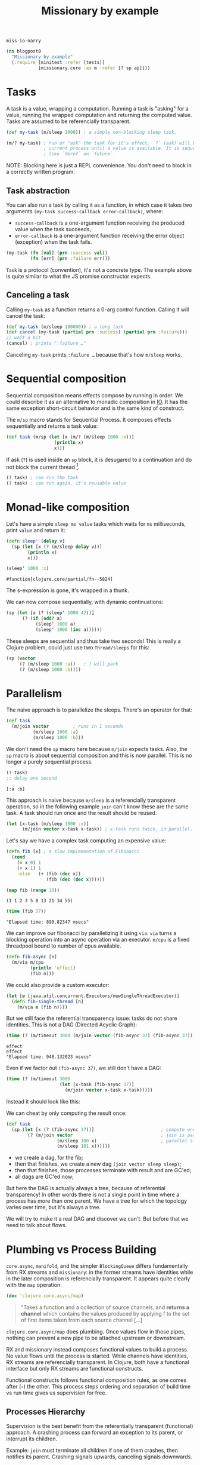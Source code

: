 #+PROPERTY: header-args :noweb yes :exports both
#+PROPERTY: header-args:clojure :eval never :tangle blogpost0.cljc :comments both
#+PROPERTY: header-args:dot :exports none
#+EXCLUDE_TAGS: noexport
# #+OPTIONS: toc:nil

#+TITLE: Missionary by example

~miss·io·narry~

#+begin_src clojure :results none
(ns blogpost0
  "Missionary by example"
  (:require [minitest :refer [tests]]
            [missionary.core :as m :refer [? sp ap]]))
#+end_src

# ?! ~ fork-concat

* Tasks

  A task is a value, wrapping a computation. Running a task is "asking" for a
  value, running the wrapped computation and returning the computed value. Tasks
  are assumed to be referencially transparent.

  #+begin_src clojure :results none
  (def my-task (m/sleep 1000)) ; a simple non-blocking sleep task.

  (m/? my-task) ; run or "ask" the task for it's effect. `?` (ask) will block the
                ; current process until a value is available. It is sequential,
                ; like `deref` on `future`.
  #+end_src

  NOTE: Blocking here is just a REPL convenience. You don't need to block in a
  correctly written program.

** Task abstraction

   You can also run a task by calling it as a function, in which case it takes
   two arguments ~(my-task success-callback error-callback)~, where:
   - ~success-callback~ is a one-argument function receiving the produced value
     when the task succeeds,
   - ~error-callback~ is a one-argument function receiving the error object
     (exception) when the task fails.

   #+begin_src clojure :results none
   (my-task (fn [val] (prn :success val))
            (fn [err] (prn :failure err)))
   #+end_src

   ~Task~ is a protocol (convention), it's not a concrete type. The example
   above is quite similar to what the JS promise constructor expects.

** Canceling a task

   Calling ~my-task~ as a function returns a 0-arg control function. Calling it will cancel the task:

   #+begin_src clojure :results none :exports both
   (def my-task (m/sleep 100000)) ; a long task
   (def cancel (my-task (partial prn :success) (partial prn :failure)))
   ;; wait a bit
   (cancel) ; prints ":failure …"
   #+end_src

   Canceling ~my-task~ prints ~:failure …~ because that's how ~m/sleep~ works.

* Sequential composition

  Sequential composition means effects compose by running in order. We could
  describe it as an alternative to monadic composition in [[https://en.wikibooks.org/wiki/Haskell/Understanding_monads/IO][IO]]. It has the same
  exception short-circuit behavior and is the same kind of construct.

  # Task is the same kind of object as haskell's IO except Task doesn't have a
  # type because we are in lisp task :: (v -> IO) -> (err -> IO) -> (-> IO)

  The ~m/sp~ macro stands for Sequential Process. It composes effects
  sequentially and returns a task value:

  #+begin_src clojure :results none
  (def task (m/sp (let [x (m/? (m/sleep 1000 :x))]
                    (println x)
                    x)))
  #+end_src

  If ask (~?~) is used inside an ~sp~ block, it is desugared to a continuation
  and do not block the current thread [fn:1].

  #+begin_src clojure :results none
  (? task) ; can run the task
  (? task) ; can run again, it's reusable value
  #+end_src


* Monad-like composition

  Let's have a simple ~sleep ms value~ tasks which waits for ~ms~ milliseconds,
  print ~value~ and return it:

  #+begin_src clojure :results none
  (defn sleep' [delay v]
    (sp (let [x (? (m/sleep delay v))]
          (println x)
          x)))
  #+end_src

  #+begin_src clojure :exports both
  (sleep' 1000 :x)
  #+end_src

  #+RESULTS:
  : #function[clojure.core/partial/fn--5824]

  The s-expression is gone, it's wrapped in a thunk.

  We can now compose sequentially, with dynamic continuations:

  #+begin_src clojure :results none
  (sp (let [a (? (sleep' 1000 42))]
        (? (if (odd? a)
             (sleep' 1000 a)
             (sleep' 1000 (inc a))))))
  #+end_src

  These sleeps are sequential and thus take two seconds! This is really a
  Clojure problem, could just use two ~Thread/sleeps~ for this:
  #+begin_src clojure :results none
  (sp (vector
       (? (m/sleep 1000 :a))   ; ? will park
       (? (m/sleep 1000 :b))))
  #+end_src

* Parallelism

  The naive approach is to parallelize the sleeps. There's an operator for that:

  #+begin_src clojure :results none
  (def task
    (m/join vector         ; runs in 1 seconds
            (m/sleep 1000 :a)
            (m/sleep 1000 :b)))
  #+end_src

  We don't need the ~sp~ macro here because ~m/join~ expects tasks. Also, the
  ~sp~ macro is about sequential composition and this is now parallel. This is
  no longer a purely sequential process.

  #+begin_src clojure :exports both :results value verbatim
  (? task)
  ;; delay one second
  #+end_src

  #+RESULTS:
  : [:a :b]

  This approach is naive because ~m/sleep~ is a referencially transparent
  operation, so in the following example ~join~ can't know these are the same
  task. A task should run once and the result should be reused.

  #+begin_src clojure :eval never :results none
  (let [x-task (m/sleep 1000 :x)]
        (m/join vector x-task x-task)) ; x-task runs twice, in parallel.
  #+end_src

  Let's say we have a complex task computing an expensive value:
  #+begin_src clojure :results none
  (defn fib [x] ; a slow implementation of Fibonacci
    (cond
      (= x 0) 1
      (= x 1) 1
      :else   (+ (fib (dec x))
                 (fib (dec (dec x))))))
  #+end_src

  #+begin_src clojure :results value verbatim :exports both
  (map fib (range 10))
  #+end_src

  #+RESULTS:
  : (1 1 2 3 5 8 13 21 34 55)

  #+begin_src clojure :results output :exports both
  (time (fib 37))
  #+end_src

  #+RESULTS:
  : "Elapsed time: 890.82347 msecs"


  We can improve our fibonacci by parallelizing it using ~via~. ~via~ turns a blocking
  operation into an async operation via an executor. ~m/cpu~ is a fixed threadpool
  bound to number of cpus available.

  #+begin_src clojure :results none
  (defn fib-async [n]
    (m/via m/cpu
           (println 'effect)
           (fib n)))
  #+end_src
  We could also provide a custom executor:
  #+begin_src clojure :results none
  (let [e (java.util.concurrent.Executors/newSingleThreadExecutor)]
    (defn fib-single-thread [n]
      (m/via e (fib n))))
  #+end_src

  But we still face the referential transparency issue: tasks do not share identities. This is not a DAG (Directed Acyclic Graph):

  #+begin_src clojure :results output :exports both
  (time (? (m/timeout 3000 (m/join vector (fib-async 37) (fib-async 37)))))
  #+end_src

  #+RESULTS:
  : effect
  : effect
  : "Elapsed time: 948.132023 msecs"

  Even if we factor out ~(fib-async 37)~, we still don't have a DAG:

  #+begin_src clojure :eval never :results none
  (time (? (m/timeout 3000
                      (let [x-task (fib-async 37)]
                        (m/join vector x-task x-task)))))
  #+end_src

  #+begin_src dot :file ./blogpost0/tree_not_dag_actual.png :exports results
  digraph d{
      ask [label="?"];
      timeout [label="timeout 3000"];
      join [label="join vector"];
      a [label="fib-async 37"];
      b [label="fib-async 37"];

      ask -> timeout;
      timeout -> join;
      join -> a;
      join -> b;
  }
  #+end_src

  #+RESULTS:
  [[file:./blogpost0/tree_not_dag_actual.png]]

  Instead it should look like this:

  #+begin_src dot :file ./blogpost0/tree_not_dag_expected.png :exports results
  digraph d{
      ask [label="?"];
      timeout [label="timeout 3000"];
      join [label="join vector"];
      a [label="fib-async 37"];

      ask -> timeout;
      timeout -> join;
      join -> a;
      join -> a;
  }
  #+end_src

  #+RESULTS:
  [[file:./blogpost0/tree_not_dag_expected.png]]

  We can cheat by only computing the result once:
  #+begin_src clojure :eval never :results none
  (def task
    (sp (let [x (? (fib-async 37))]                         ; compute once
          (? (m/join vector                                 ; join is parallelism
                     (m/sleep 100 x)                        ; parallel sleep
                     (m/sleep 101 x))))))
  #+end_src

  - we create a dag, for the fib;
  - then that finishes, we create a new dag ~(join vector sleep sleep)~;
  - then that finishes, those processes terminate with result and are GC'ed;
  - all dags are GC'ed now;

  But here the DAG is actually always a tree, because of referential
  transparency! In other words there is not a single point in time where a
  process has more than one parent. We have a tree for which the topology varies
  over time, but it's always a tree.

  We will try to make it a real DAG and discover we can't. But before that we
  need to talk about flows.

* Plumbing vs Process Building

  =core.async=, =manifold=, and the simpler =BlockingQueue= differs
  fundamentally from RX streams and =missionary=: in the former streams have
  identities while in the later composition is referencially transparent. It
  appears quite clearly with the ~map~ operation:

  #+begin_src clojure :eval never
  (doc 'clojure.core.async/map)
  #+end_src

  #+begin_quote
  "Takes a function and a collection of source channels, and *returns a channel*
  which contains the values produced by applying f to the set of first items taken
  from each source channel […]
  #+end_quote

  ~clojure.core.async/map~ does plumbing. Once values flow in those pipes,
  nothing can prevent a new pipe to be attached upstream or downstream.

  RX and missionary instead composes functional values to build a process. No
  value flows until the process is started. While channels have identities, RX
  streams are referencially transparent. In Clojure, both have a functional
  interface but only RX streams are functional constructs.

  Functional constructs follows functional composition rules, as one comes after
  (~∘~) the other. This process steps ordering and separation of build time vs
  run time gives us supervision for free.

** Processes Hierarchy

   Supervision is the best benefit from the referentially transparent
   (functional) approach. A crashing process can forward an exception to its
   parent, or interrupt its children.

   Example: ~join~ must terminate all children if one of them crashes, then
   notifies its parent. Crashing signals upwards, canceling signals downwards.

   #+begin_src clojure :eval never :results none
   (m/join vector           ; parent task
           crashing-task    ; will crash, so the parent will crash
           regular-task     ; should be canceled because the parent is crashed
           )
   #+end_src

   This is trivial in a tree (hierarchical) topology, but in a DAG there might
   be multiple parents, and none are preferred.

   Earlier we had to cheat with parallelizing and we now discover a tree
   topology introduces signaling ambiguities. The need of a real DAG is getting
   clearer.

** Diamonds and Glitches

   In reactive streams, a diamond glitch happens when a node receives
   intermediate state as input. Here is an example of a glitch, where node ~d~
   receives the value of ~b~ while ~c~ is not computed yet.

   #+begin_src dot :file ./blogpost0/diamond_broken_0.png :exports none :results none
   digraph d{
       a [label="a\nø"]
       b [label="b\n(inc a)\nø"]
       c [label="c\n(dec a)\nø"]
       d [label="d\n(vector b c)\nø"]
       a -> b
       a -> c
       b -> d
       c -> d
   }
   #+end_src

   #+begin_src dot :file ./blogpost0/diamond_broken_1.png :exports none :results none
   digraph d{
       a [label="a\n0"]
       b [label="b\n(inc a)\nø"]
       c [label="c\n(dec a)\nø"]
       d [label="d\n(vector b c)\nø"]
       a -> b
       a -> c
       b -> d
       c -> d
   }
   #+end_src

   #+begin_src dot :file ./blogpost0/diamond_broken_2.png :exports none :results none
   digraph d{
       a [label="a\n0"]
       b [label="b\n(inc a)\n1"]
       c [label="c\n(dec a)\nø"]
       d [label="d\n(vector b c)\nø"]
       a -> b
       a -> c
       b -> d
       c -> d
   }
   #+end_src

   #+begin_src dot :file ./blogpost0/diamond_broken_3.png :exports none :results none
   digraph d{
       a [label="a\n0"]
       b [label="b\n(inc a)\n1"]
       c [label="c\n(dec a)\nø"]
       d [label="d\n(vector b c)\n[1 ø]"]
       a -> b
       a -> c
       b -> d
       c -> d
   }
   #+end_src

   #+begin_src dot :file ./blogpost0/diamond_broken_4.png :exports none :results none
   digraph d{
       a [label="a\n0"]
       b [label="b\n(inc a)\n1"]
       c [label="c\n(dec a)\n-1"]
       d [label="d\n(vector b c)\n[1 ø]"]
       a -> b
       a -> c
       b -> d
       c -> d
   }
   #+end_src


   #+begin_src dot :file ./blogpost0/diamond_broken_5.png :exports none :results none
   digraph d{
       a [label="a\n0"]
       b [label="b\n(inc a)\n1"]
       c [label="c\n(dec a)\n-1"]
       d [label="d\n(vector b c)\n[1 -1]"]
       a -> b
       a -> c
       b -> d
       c -> d
   }
   #+end_src

   #+begin_src shell :results output :exports none
   convert -dispose previous -delay 250 -loop 0 ./blogpost0/diamond_broken_* ./blogpost0/diamond_broken.gif
   #+end_src

   #+RESULTS:

   [[file:./blogpost0/diamond_broken.gif]]

   This happens when nodes are autonomous. Plumbing channels together or using a
   classic Observable/Observer pattern produces glitches as soon as a diamond
   happens.

   ~d~ being a join node, it should wait for all of it's input to be in a ready
   state. We call this a Propagation Cycle or a Propagation Frame. Here is our
   same diamond without glitch:

   #+begin_src dot :file ./blogpost0/diamond_ok_0.png :exports none :results none
   digraph d{
       a [label="a\nø"]
       b [label="b\n(inc a)\nø"]
       c [label="c\n(dec a)\nø"]
       d [label="d\n(vector b c)\nø"]
       a -> b
       a -> c
       b -> d
       c -> d
   }
   #+end_src

   #+begin_src dot :file ./blogpost0/diamond_ok_1.png :exports none :results none
   digraph d{
       a [label="a\n0"]
       b [label="b\n(inc a)\nø"]
       c [label="c\n(dec a)\nø"]
       d [label="d\n(vector b c)\nø"]
       a -> b
       a -> c
       b -> d
       c -> d
   }
   #+end_src

   #+begin_src dot :file ./blogpost0/diamond_ok_2.png :exports none :results none
   digraph d{
       a [label="a\n0"]
       b [label="b\n(inc a)\n1"]
       c [label="c\n(dec a)\nø"]
       d [label="d\n(vector b c)\nø"]
       a -> b
       a -> c
       b -> d
       c -> d
   }
   #+end_src

   #+begin_src dot :file ./blogpost0/diamond_ok_3.png :exports none :results none
   digraph d{
       a [label="a\n0"]
       b [label="b\n(inc a)\n1"]
       c [label="c\n(dec a)\n-1"]
       d [label="d\n(vector b c)\nø"]
       a -> b
       a -> c
       b -> d
       c -> d
   }
   #+end_src

   #+begin_src dot :file ./blogpost0/diamond_ok_4.png :exports none :results none
   digraph d{
       a [label="a\n0"]
       b [label="b\n(inc a)\n1"]
       c [label="c\n(dec a)\n-1"]
       d [label="d\n(vector b c)\n[1 -1]"]
       a -> b
       a -> c
       b -> d
       c -> d
   }
   #+end_src

   #+begin_src shell :results output :exports none
   convert -dispose previous -delay 250 -loop 0 ./blogpost0/diamond_ok_* ./blogpost0/diamond_ok.gif
   #+end_src

   #+RESULTS:

   [[file:./blogpost0/diamond_ok.gif]]


* Reactor

  We've seen that:
  - parallelizing tasks in a hierarchical topology requires a real DAG;
  - in a DAG, nodes might have multiple parents in which case none are preferred
    to be the supervisor;
  - a diamond case might introduce glitches if nodes don't run in the "right"
    order.

  A reactor addresses all these concerns.

** Supervising n-parents nodes

   A reactor is a top-level supervisor, supervising all nodes under its context.
   When a node ~n~ got more than one parents (DAG case) then none of them are
   preferred to be the supervisor. So if ~n~ crashes, the reactor is signaled
   and will crash in turn, canceling all nodes underneath it.

** Solving glitches

   Our functional constructs composes in order. We therefore know a node will
   always run *after* its dependencies. The diamond case remains problematic,
   but knowing all nodes underneath it, the reactor can plan them to run in
   topological order.

   #+begin_src dot :file ./blogpost0/diamond_reactor_0.png :exports none :results none
   digraph d{
       subgraph cluster_reactor{
           label = "Reactor";
           style = filled;
           color = "lightgray";
           node [style = filled; color = "white"];
           a [label="a\nø"; xlabel="1"];
           b [label="b\n(inc a)\nø"; xlabel="2"];
           c [label="c\n(dec a)\nø"; xlabel="3"];
           d [label="d\n(vector b c)\nø"; xlabel="4"];
           a -> b;
           a -> c;
           b -> d;
           c -> d;
       }
   }
   #+end_src

   #+begin_src dot :file ./blogpost0/diamond_reactor_1.png :exports none :results none
   digraph d{
    subgraph cluster_reactor{
       label = "Reactor";
       style = filled;
       color = "lightgray";
       node [style = filled; color = "white"];
       a [label="a\n0"; xlabel="1"];
       b [label="b\n(inc a)\nø"; xlabel="2"];
       c [label="c\n(dec a)\nø"; xlabel="3"];
       d [label="d\n(vector b c)\nø"; xlabel="4"];
       a -> b;
       a -> c;
       b -> d;
       c -> d;
    }
   }
   #+end_src

   #+begin_src dot :file ./blogpost0/diamond_reactor_2.png :exports none :results none
   digraph d{
    subgraph cluster_reactor{
       label = "Reactor";
       style = filled;
       color = "lightgray";
       node [style = filled; color = "white"];
       a [label="a\n0"; xlabel="1"];
       b [label="b\n(inc a)\n1"; xlabel="2"];
       c [label="c\n(dec a)\nø"; xlabel="3"];
       d [label="d\n(vector b c)\nø"; xlabel="4"];
       a -> b;
       a -> c;
       b -> d;
       c -> d;
    }
   }
   #+end_src

   #+begin_src dot :file ./blogpost0/diamond_reactor_3.png :exports none :results none
   digraph d{
    subgraph cluster_reactor{
       label = "Reactor";
       style = filled;
       color = "lightgray";
       node [style = filled; color = "white"];
       a [label="a\n0"; xlabel="1"];
       b [label="b\n(inc a)\n1"; xlabel="2"];
       c [label="c\n(dec a)\n-1"; xlabel="3"];
       d [label="d\n(vector b c)\nø"; xlabel="4"];
       a -> b;
       a -> c;
       b -> d;
       c -> d;
    }
   }
   #+end_src

   #+begin_src dot :file ./blogpost0/diamond_reactor_4.png :exports none :results none
   digraph d{
    subgraph cluster_reactor{
       label = "Reactor";
       style = filled;
       color = "lightgray";
       node [style = filled; color = "white"];
       a [label="a\n0"; xlabel="1"];
       b [label="b\n(inc a)\n1"; xlabel="2"];
       c [label="c\n(dec a)\n-1"; xlabel="3"];
       d [label="d\n(vector b c)\n[1 -1]"; xlabel="4"];
       a -> b;
       a -> c;
       b -> d;
       c -> d;
    }
   }
   #+end_src

   #+begin_src shell :results output :exports none
   convert -dispose previous -delay 250 -loop 0 ./blogpost0/diamond_reactor_* ./blogpost0/diamond_reactor.gif
   #+end_src

   #+RESULTS:

   [[file:./blogpost0/diamond_reactor.gif]]

* Discrete Flows

  A task is a program that eventually produces *one* value, while a flow is a
  program that eventually produces *multiple* values. Value production is always
  asynchronous. Being backed by IO, we don't know when the values are produced.

  If you think "Reactive Streams", you can have a look at the [[https://github.com/leonoel/flow][Flow spec]].

  Just like ~sp~ is for sequential composition, ~ap~ is for flow composition.
  ~ap~ means Ambiguous Process.

  #+begin_src clojure :results none
  (ap 42) ;; A flow that will produce `42`, once, then terminate.
  (ap (println (?! (m/enumerate [1 2 3])))) ;; will print `1`, then `2`, then `3`, then terminate.
  #+end_src

  NOTE: ~?!~ is pronounced =fork-switch=.
  # because we can consider ~ap~ to be an asynchronous List monad, backed by IO instead of computations.

  Ambiguous Processes can combine tasks and flows:

  #+begin_src clojure :eval never :results none
  (defn emit-sleep [delays]
    ;; flow
    (ap (let [x (?! (m/enumerate delays))]
          ;; task
          (? (m/sleep x x)))))
  #+end_src

  They composes dynamically like tasks:
  #+begin_src clojure :eval never :results none
  (ap (let [a (?? (emit-sleep [301 302 303]))]
        (?? (if (odd? a)
              (emit-sleep [a])
              (emit-sleep [(inc a)])))))
  #+end_src

  Ambiguous Processes are sequential computations lifted into a list because
  each form can have more than one result. AP is still sequential unless you use
  ~?=~ (~fork-gather~ [fn:2]) operator which introduces parallelism. The
  resulting flow is sequential, all parallel branches are gathered. They are
  racing for the final ordering in the result flow. We can think of AP as an
  asynchronous List monad, backed by IO instead of computations.

* WIP - Continuous Flows

   The thesis of continuous flows is that it is a special optimzation case of
   discrete flows where each new value invalidates the previous one (e.g. there
   is no history sensitivity). that means you can defer computation until the
   value is asked for.


  #+begin_comment
  (tests
    "discrete flows"


    ; the thesis of continuous flows is that some computations are RT (other than
    ; compute resources consumed) and we just want to incrementally maintain them to make
    ; them update faster as an optimization
    ; this is wrong, you can have eager incremental maintenance
    ;
    ; examples: reactjs, spreadsheets, database queries
    ;
    ; Leo says this is technically true but not sure how it helps
    ;
    ; Leo's words:
    ; you want to sample lazily because you don't know in advance when (at which point in time)
    ; the value will actually be needed
    ; the computation of the dag should be triggered by the consumer

    ; Is incremental a properly defined word? or just Jane Street? I dont know
    ;
    ;  continuous flows make sense if each new value invalidates the previous one
    ; no history sensitivity
    ; no

    ; try again
    ; the thesis of continuous flows is that it is a special optimzation case of discrete flows
    ; where each new value invalidates the previous one (e.g. there is no history sensitivity).
    ; that means you can defer computation until the value is asked for.
    ;    reactjs is discrete, but could actually be faster if continuous?
    ;    it depends how you use it ... this is the confusion

    ; ReactDOM.render()
    ; this attaches a reactor to the document and runs forever ... its all about effects
    ; manage the effect of the dom patches
    ; manage the effects of computation of HTML view values
    ;    incremental maintenance with prevProps memoization
    ; feeding the dom events into user logic
    ; reactjs has a component lifecycle

    ; React is using an unclear approach
    ; shouldComponentUpdate
    ; this is made mandatory by the impedance mismatch between FP and Javascript

    ; therefore we learn that Reactjs has a lot in common with continuous flows
    ; This is why FRP failed to gain traction in frontend dev -
    ; discrete FRP is not what you want for frontend dom rendering

    ; the value prop of react is to provide functional programming interface to the dom
    ;
    ;

    ; so twitter is history sensitive as it counts the number of like commands,
    ; so it must be discrete


    ; RX latest same thing as missionary latest ... runs fn each time an input changes
    ; but it's fully eager because underlying is eager so it produces glitches.
    ; you can't represent the scenario where
    ;     two values change at the same time so the fn should only be run once
    ; ^ that's the glitch we want to avoid.


    ; if SP composes sequentially like IO monad
    ; how does AP compose?
    ; it's an async list monad, backed by IO instead of computations
    (ap (println (?! (m/enumerate [1 2 3]))))
    (for [x (m/enumerate [1 2 3])] (println x))               ; pseudocode (not async)
    (mapcat println (m/enumerate [1 2 3]))                    ; pseudocode (not async)

    ; This is one way to think about flows
    ; Leo: it is better to first explain what a flow is
    ; and then how to compose them.

    )
  #+end_comment

* Source                                                           :noexport:
  #+begin_comment clojure :eval never :exports none
  (tests

    ; Effect was run only once (which is not parallelism, we cheated)
    ; With tasks we can usually cheat in this way, but with flows
    ; it becomes much more complicated
    ; usually or always? Not sure

    ; The real answer to fib is to define a SP that computes the fib result
    ; and only after that call the join
    ; the missionary answer is to arrange expensive computations by hand
    ; our use our dataflow macro to assume the computation is RT and thus incrementally maintain

    ; Another (heavy) solution to this problem is "Reactor"
    ; There are simpler ways to fix this than reactor
    ; for more complex use cases, reactor makes sense

    ; Note can always turn a task into a flow with ap
    ; tasks are strictly more powerful
    )

  ; Two kinds of flows, discrete and continuous

  ;; # HERE
  ; Aggregate also is not a primitive we use in real world. Just for testing

  (tests
    "flow diamond case is interesting"
    ; illustrate the motivator for reactor

    ; we need a reactive computation where some branches are expensive



    (def >needle (m/watch !needle)) (def !needle (atom "alice"))
    (def >open (m/watch !open)) (def !open (atom true))

    (def flow
      (ap
        (println                                              ;need effect for this to make sense
          (let [needle (?! >needle)]
            (vector
              (?! (submissions needle))
              (if (?! >open)
                (?! (submissions-detail "tempid"))
                ::nothing))))))

    ; ap has no parallelism
    ; m/latest is the operator that introduces parallelism
    ; because flows are RT, intermediate computations are not reused
    ;   (bc this requires internal state shared across calls)
    ; this is the same problem as with tasks

    ; without reactors, at runtime the computation will always be a tree

    (let [e (java.util.concurrent.Executors/newSingleThreadExecutor)]
      (defn submissions' [n]
        ; via turns a blocking op into an async op via an executor
        ; cpu is a fixed threadpool bound to number of cpus available
        ; make it async, returns a task value
        (m/via e
          #_m/cpu
          (datomic.api/q ...))))
    ; same as ap basically

    (defn submissions! [needle] (d/q ... needle))
    (defn submissions [needle] (m/via _ (d/q ... needle)))
    ; does this do the effect or return a value that performs the effect
    (defn submissions-detail! [needle] (d/q ... needle))
    (defn submissions-detail [needle] (m/via _ (d/q ... needle)))

    (def flow
      (m/reactor
        (ap
          (println
            (let []                        ; fork
              (m/latest vector
                ; side effects in ap blocks must not block thread! prinln is ok. fib is bad!
                ; missionary assumes ops are nonblocking
                #_(ap (submissions! (?! >needle)))              ; blocks thread for everyone
                #_(ap (submissions! (?! >needle)))              ; blocks thread for everyone
                (ap (? (submissions (?! >needle))))           ; parallel execution
                (ap (? (submissions (?! >needle))))           ; parallel execution



                (ap
                  (let [open (?! >open)]
                    (? (m/via _ (if open
                                  (submissions-detail! needle)
                                  ::nothing)))))

                (ap
                  (if (?! >open)
                    (?! (submissions-detail "tempid"))
                    ::nothing))))))))

    (def flow
      (m/latest (comp println vector)
        (ap (? (submissions (?! >needle))))
        (ap (if-let [open (?! >open)]
              (? (submissions-detail open))
              ::nothing))))

    ; cant do this, it doesn't make sense
    ; -- (? flow)
    ; because flows are something that produce multiple values
    ; and this notation suggests we are waiting on a single value

    ; So all flows are started like this:
    (def !out (flow #(prn :notify) #(prn :terminate)))
    ; :notify
    ; the flow is now running

    @!out := _

    (reset !needle "charlie")
    ; :notify
    @!out := _

    (reset !open false)
    ; :notify
    @!out := _

    ; SO this is fast without reactor
    ; so we need a new example to add reactor



    (def flow
      (dataflow
        (println                                              ;need effect for this to make sense
          (let [needle (<- >needle)
                open (<- >open)]
            (vector
              (submissions needle)
              (if open
                (<- (submissions-detail "tempid"))
                ::nothing))))))

    (reset! >open false)
    ; reset will restart the continuation/fiber from the point
    ; where we listen to the atom

    (reset! >needle "bob")
    ; this will restart the fiber from (?! >needle) and compose sequentially from here
    ; thus recomputing the popover as well even though the popover did not change.

    ; this does not optimize because the parallelism is not explicit

    ; reactor is the difference between sequential and incremental
    ; the reactor
    ; adds internal state to the flow (across input changes over time) so that past values of nodes can be reused
    ; you assign identities to nodes so as to not recompute the whole chain


    ; create a diamond shape
    (ap
      (let [x (?! (m/enumerate (range 3)))]
        (vector (inc x) (dec x)))

      )




    ; This is an IO recipe for a async stream
    ; If you were to run it you get the effect
    ; but no internal state is shared between runs! It is RT

    ; the reactor lets you share state across runs to incrementally maintain


    (reset! >open false)
    ; This is composition has no parallelism
    ; without a reactor
    ; we need to name the reuse points and create a DAG


    ; reactive fib
    (defn fib [x]
      (m/!)
      (cond
        (= x 0) 1
        (= x 1) 1
        () (+ (fib (dec x))
             (fib (dec (dec x))))))



    (let [e (java.util.concurrent.Executors/newSingleThreadExecutor)]
      (defn fib-async [n]
        ; via turns a blocking op into an async op via an executor
        ; cpu is a fixed threadpool bound to number of cpus available
        (m/via e
          #_m/cpu
          (println 'effect)
          (fib n))))

    )








  (tests
    "Reactor"
    ; Reactor is about reusing processes and assigning
    ; an identity to a process in order to reuse it

    ; It doesn't make much sense in tasks ?
    (m/reactor
      )

    )



  (tests
    "reactor"

    ; Why do we need a reactor?
    ; If you only have flows, you can only represent hierarchical processes
    ; The topology is a hierarchy because that's how function composition works
    ; With only flows you can't have DAG topologies

    (vector ~x ~x)                                            ; simplest dag
    ; This is not a dag because the two branches of vector are not run in parallel



    (ap


      (let [x (?? (emit-sleep [1 2 3]))]
        (?)))

    )

  (tests
    "continuous flows")
#+end_comment

* Footnotes

[fn:1] This is a design choice, =core.async= made a different choice by providing =<!= and =<!!= for non-blocking and blocking operations, respectively.

[fn:2] In RX, it would be called ~flatMap~.

